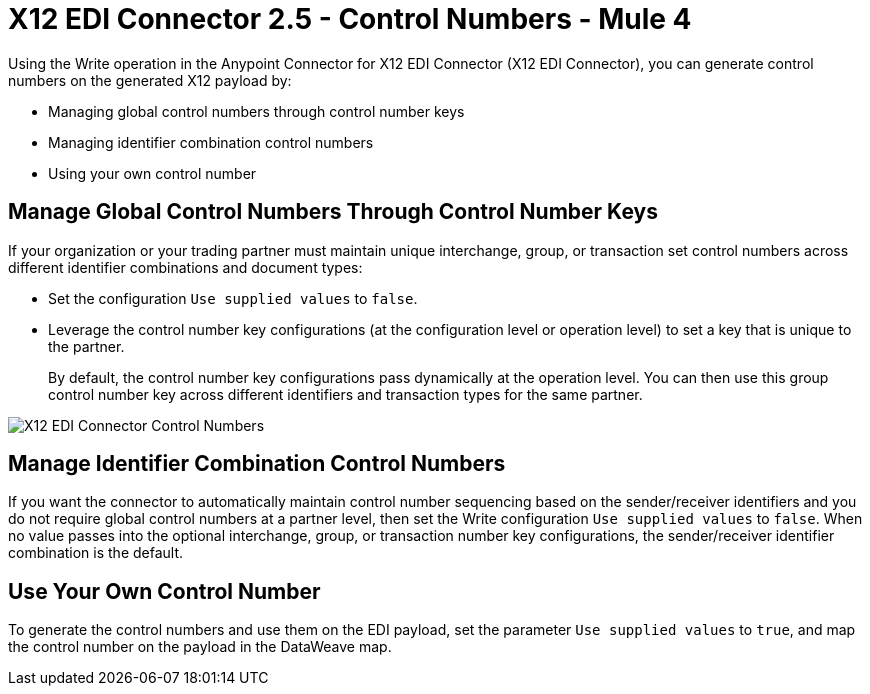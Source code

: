 = X12 EDI Connector 2.5 - Control Numbers - Mule 4

Using the Write operation in the Anypoint Connector for X12 EDI Connector (X12 EDI Connector), you can generate control numbers on the generated X12 payload by:

* Managing global control numbers through control number keys
* Managing identifier combination control numbers
* Using your own control number

== Manage Global Control Numbers Through Control Number Keys

If your organization or your trading partner must maintain unique interchange, group, or transaction set control numbers across different identifier combinations and document types:

* Set the configuration `Use supplied values` to `false`.
* Leverage the control number key configurations (at the configuration level or operation level) to set a key that is unique to the partner. +
+
By default, the control number key configurations pass dynamically at the operation level. You can then use this group control number key across different identifiers and transaction types for the same partner.

image::X12-edi-control-number.jpg[X12 EDI Connector Control Numbers]

== Manage Identifier Combination Control Numbers

If you want the connector to automatically maintain control number sequencing based on the sender/receiver identifiers and you do not require global control numbers at a partner level, then set the Write configuration `Use supplied values` to `false`. When no value passes into the optional interchange, group, or transaction number key configurations, the sender/receiver identifier combination is the default.

== Use Your Own Control Number

To generate the control numbers and use them on the EDI payload, set the parameter `Use supplied values` to `true`, and map the control number on the payload in the DataWeave map.
